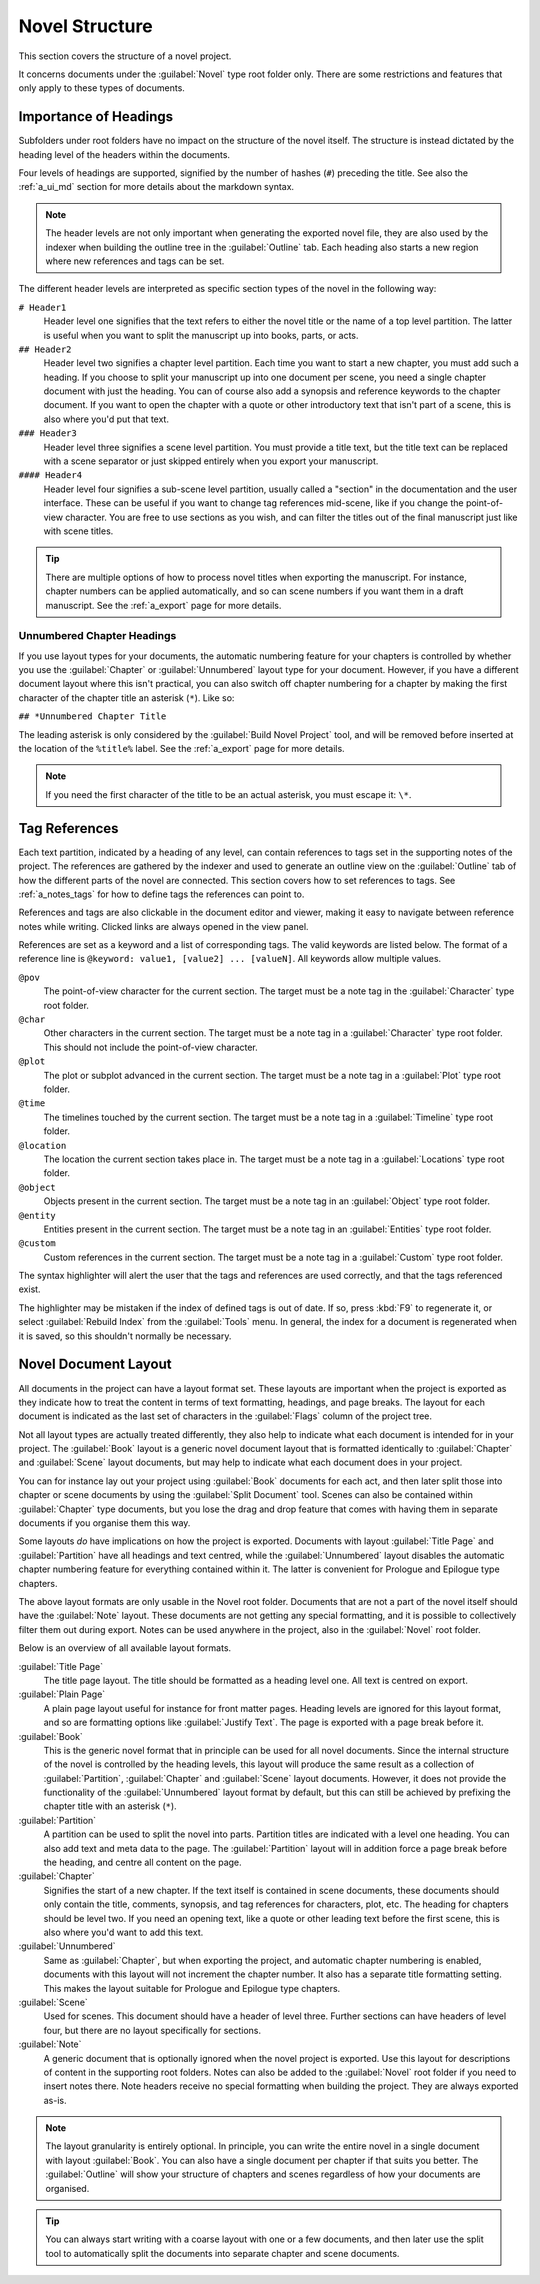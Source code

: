 .. _a_struct:

***************
Novel Structure
***************

This section covers the structure of a novel project.

It concerns documents under the :guilabel:`Novel` type root folder only. There are some
restrictions and features that only apply to these types of documents.


.. _a_struct_heads:

Importance of Headings
======================

Subfolders under root folders have no impact on the structure of the novel itself. The structure is
instead dictated by the heading level of the headers within the documents.

Four levels of headings are supported, signified by the number of hashes (``#``) preceding the
title. See also the :ref:`a_ui_md` section for more details about the markdown syntax.

.. note::
   The header levels are not only important when generating the exported novel file, they are also
   used by the indexer when building the outline tree in the :guilabel:`Outline` tab. Each heading
   also starts a new region where new references and tags can be set.

The different header levels are interpreted as specific section types of the novel in the following
way:

``# Header1``
   Header level one signifies that the text refers to either the novel title or the name of a top
   level partition. The latter is useful when you want to split the manuscript up into books,
   parts, or acts.

``## Header2``
   Header level two signifies a chapter level partition. Each time you want to start a new chapter,
   you must add such a heading. If you choose to split your manuscript up into one document per
   scene, you need a single chapter document with just the heading. You can of course also add a
   synopsis and reference keywords to the chapter document. If you want to open the chapter with a
   quote or other introductory text that isn't part of a scene, this is also where you'd put that
   text.

``### Header3``
   Header level three signifies a scene level partition. You must provide a title text, but the
   title text can be replaced with a scene separator or just skipped entirely when you export your
   manuscript.

``#### Header4``
   Header level four signifies a sub-scene level partition, usually called a "section" in the
   documentation and the user interface. These can be useful if you want to change tag references
   mid-scene, like if you change the point-of-view character. You are free to use sections as you
   wish, and can filter the titles out of the final manuscript just like with scene titles.

.. tip::
   There are multiple options of how to process novel titles when exporting the manuscript. For
   instance, chapter numbers can be applied automatically, and so can scene numbers if you want
   them in a draft manuscript. See the :ref:`a_export` page for more details.


.. _a_struct_heads_unnum:

Unnumbered Chapter Headings
---------------------------

If you use layout types for your documents, the automatic numbering feature for your chapters is
controlled by whether you use the :guilabel:`Chapter` or :guilabel:`Unnumbered` layout type for
your document. However, if you have a different document layout where this isn't practical, you can
also switch off chapter numbering for a chapter by making the first character of the chapter title
an asterisk (``*``). Like so:

``## *Unnumbered Chapter Title``

The leading asterisk is only considered by the :guilabel:`Build Novel Project` tool, and will be
removed before inserted at the location of the ``%title%`` label. See the :ref:`a_export` page for
more details.

.. note::
   If you need the first character of the title to be an actual asterisk, you must escape it:
   ``\*``.


.. _a_struct_tags:

Tag References
==============

Each text partition, indicated by a heading of any level, can contain references to tags set in the
supporting notes of the project. The references are gathered by the indexer and used to generate an
outline view on the :guilabel:`Outline` tab of how the different parts of the novel are connected.
This section covers how to set references to tags. See :ref:`a_notes_tags` for how to define tags
the references can point to.

References and tags are also clickable in the document editor and viewer, making it easy to
navigate between reference notes while writing. Clicked links are always opened in the view panel.

References are set as a keyword and a list of corresponding tags. The valid keywords are listed
below. The format of a reference line is ``@keyword: value1, [value2] ... [valueN]``. All keywords
allow multiple values.

``@pov``
   The point-of-view character for the current section. The target must be a note tag in the
   :guilabel:`Character` type root folder.

``@char``
   Other characters in the current section. The target must be a note tag in a
   :guilabel:`Character` type root folder. This should not include the point-of-view character.

``@plot``
   The plot or subplot advanced in the current section. The target must be a note tag in a
   :guilabel:`Plot` type root folder.

``@time``
   The timelines touched by the current section. The target must be a note tag in a
   :guilabel:`Timeline` type root folder.

``@location``
   The location the current section takes place in. The target must be a note tag in a
   :guilabel:`Locations` type root folder.

``@object``
   Objects present in the current section. The target must be a note tag in an :guilabel:`Object`
   type root folder.

``@entity``
   Entities present in the current section. The target must be a note tag in an
   :guilabel:`Entities` type root folder.

``@custom``
   Custom references in the current section. The target must be a note tag in a :guilabel:`Custom`
   type root folder.

The syntax highlighter will alert the user that the tags and references are used correctly, and
that the tags referenced exist.

The highlighter may be mistaken if the index of defined tags is out of date. If so, press :kbd:`F9`
to regenerate it, or select :guilabel:`Rebuild Index` from the :guilabel:`Tools` menu. In general,
the index for a document is regenerated when it is saved, so this shouldn't normally be necessary.


.. _a_struct_layout:

Novel Document Layout
=====================

All documents in the project can have a layout format set. These layouts are important when the
project is exported as they indicate how to treat the content in terms of text formatting,
headings, and page breaks. The layout for each document is indicated as the last set of characters
in the :guilabel:`Flags` column of the project tree.

Not all layout types are actually treated differently, they also help to indicate what each
document is intended for in your project. The :guilabel:`Book` layout is a generic novel document
layout that is formatted identically to :guilabel:`Chapter` and :guilabel:`Scene` layout documents,
but may help to indicate what each document does in your project.

You can for instance lay out your project using :guilabel:`Book` documents for each act, and then
later split those into chapter or scene documents by using the :guilabel:`Split Document` tool.
Scenes can also be contained within :guilabel:`Chapter` type documents, but you lose the drag and
drop feature that comes with having them in separate documents if you organise them this way.

Some layouts *do* have implications on how the project is exported. Documents with layout
:guilabel:`Title Page` and :guilabel:`Partition` have all headings and text centred, while the
:guilabel:`Unnumbered` layout disables the automatic chapter numbering feature for everything
contained within it. The latter is convenient for Prologue and Epilogue type chapters.

The above layout formats are only usable in the Novel root folder. Documents that are not a part of
the novel itself should have the :guilabel:`Note` layout. These documents are not getting any
special formatting, and it is possible to collectively filter them out during export. Notes can be
used anywhere in the project, also in the :guilabel:`Novel` root folder.

Below is an overview of all available layout formats.

:guilabel:`Title Page`
   The title page layout. The title should be formatted as a heading level one. All text is centred
   on export.

:guilabel:`Plain Page`
   A plain page layout useful for instance for front matter pages. Heading levels are ignored for
   this layout format, and so are formatting options like :guilabel:`Justify Text`. The page is
   exported with a page break before it.

:guilabel:`Book`
   This is the generic novel format that in principle can be used for all novel documents. Since
   the internal structure of the novel is controlled by the heading levels, this layout will
   produce the same result as a collection of :guilabel:`Partition`, :guilabel:`Chapter` and
   :guilabel:`Scene` layout documents. However, it does not provide the functionality of the
   :guilabel:`Unnumbered` layout format by default, but this can still be achieved by prefixing the
   chapter title with an asterisk (``*``).

:guilabel:`Partition`
   A partition can be used to split the novel into parts. Partition titles are indicated with a
   level one heading. You can also add text and meta data to the page. The :guilabel:`Partition`
   layout will in addition force a page break before the heading, and centre all content on the
   page.

:guilabel:`Chapter`
   Signifies the start of a new chapter. If the text itself is contained in scene documents, these
   documents should only contain the title, comments, synopsis, and tag references for characters,
   plot, etc. The heading for chapters should be level two. If you need an opening text, like a
   quote or other leading text before the first scene, this is also where you'd want to add this
   text.

:guilabel:`Unnumbered`
   Same as :guilabel:`Chapter`, but when exporting the project, and automatic chapter numbering is
   enabled, documents with this layout will not increment the chapter number. It also has a
   separate title formatting setting. This makes the layout suitable for Prologue and Epilogue type
   chapters.

:guilabel:`Scene`
   Used for scenes. This document should have a header of level three. Further sections can have
   headers of level four, but there are no layout specifically for sections.

:guilabel:`Note`
   A generic document that is optionally ignored when the novel project is exported. Use this
   layout for descriptions of content in the supporting root folders. Notes can also be added to
   the :guilabel:`Novel` root folder if you need to insert notes there. Note headers receive no
   special formatting when building the project. They are always exported as-is.

.. note::
   The layout granularity is entirely optional. In principle, you can write the entire novel in a
   single document with layout :guilabel:`Book`. You can also have a single document per chapter if
   that suits you better. The :guilabel:`Outline` will show your structure of chapters and scenes
   regardless of how your documents are organised.

.. tip::
   You can always start writing with a coarse layout with one or a few documents, and then later
   use the split tool to automatically split the documents into separate chapter and scene
   documents.
